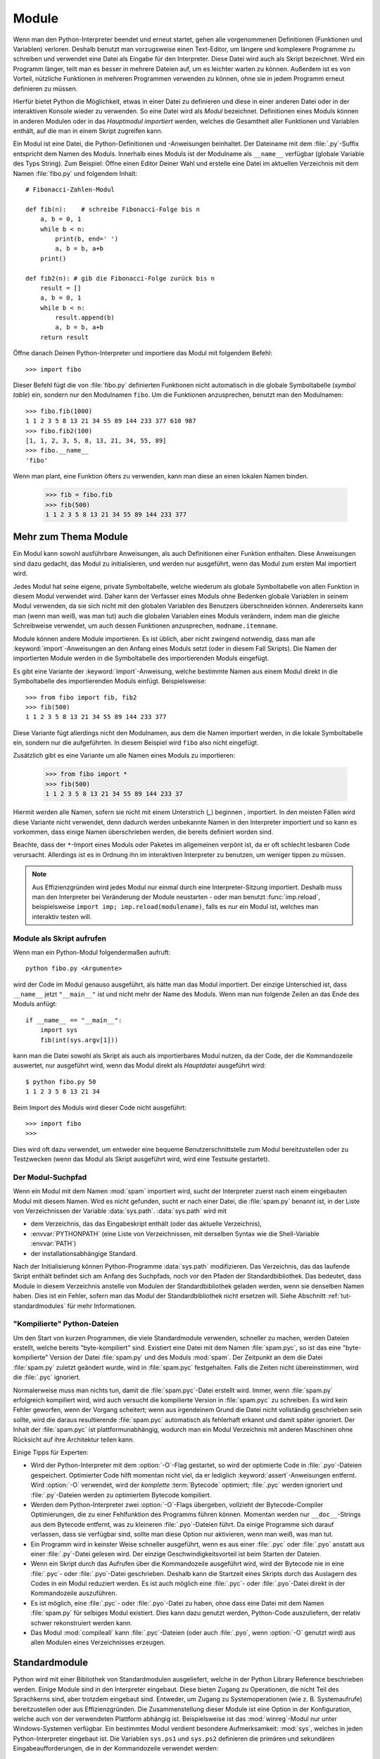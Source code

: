 .. _tut-modules:

******
Module
******

Wenn man den Python-Interpreter beendet und erneut startet, gehen alle
vorgenommenen Definitionen (Funktionen und Variablen) verloren. Deshalb benutzt
man vorzugsweise einen Text-Editor, um längere und komplexere Programme zu
schreiben und verwendet eine Datei als Eingabe für den Interpreter. Diese Datei
wird auch als Skript bezeichnet. Wird ein Programm länger, teilt man es besser
in mehrere Dateien auf, um es leichter warten zu können. Außerdem ist es von
Vorteil, nützliche Funktionen in mehreren Programmen verwenden zu können, ohne
sie in jedem Programm erneut definieren zu müssen.

Hierfür bietet Python die Möglichkeit, etwas in einer Datei zu definieren und
diese in einer anderen Datei oder in der interaktiven Konsole wieder zu
verwenden. So eine Datei wird als *Modul* bezeichnet. Definitionen eines Moduls
können in anderen Modulen oder in das *Hauptmodul* *importiert* werden, welches
die Gesamtheit aller Funktionen und Variablen enthält, auf die man in einem
Skript zugreifen kann.
 
Ein Modul ist eine Datei, die Python-Definitionen und -Anweisungen beinhaltet.
Der Dateiname mit dem :file:`.py`-Suffix entspricht dem Namen des Moduls.
Innerhalb eines Moduls ist der Modulname als ``__name__`` verfügbar (globale
Variable des Typs String). Zum Beispiel: Öffne einen Editor Deiner Wahl und
erstelle eine Datei im aktuellen Verzeichnis mit dem Namen :file:`fibo.py` und
folgendem Inhalt::

	# Fibonacci-Zahlen-Modul

	def fib(n):    # schreibe Fibonacci-Folge bis n
	    a, b = 0, 1
	    while b < n:
	        print(b, end=' ')
	        a, b = b, a+b
	    print()

	def fib2(n): # gib die Fibonacci-Folge zurück bis n
	    result = []
	    a, b = 0, 1
	    while b < n:
	        result.append(b)
	        a, b = b, a+b
	    return result
	
Öffne danach Deinen Python-Interpreter und importiere das Modul mit folgendem
Befehl::

	>>> import fibo
	
Dieser Befehl fügt die von :file:`fibo.py` definierten Funktionen nicht
automatisch in die globale Symboltabelle (*symbol table*) ein, sondern nur den
Modulnamen ``fibo``. Um die Funktionen anzusprechen, benutzt man den
Modulnamen::

	>>> fibo.fib(1000)
	1 1 2 3 5 8 13 21 34 55 89 144 233 377 610 987
	>>> fibo.fib2(100)
	[1, 1, 2, 3, 5, 8, 13, 21, 34, 55, 89]
	>>> fibo.__name__
	'fibo'
	
Wenn man plant, eine Funktion öfters zu verwenden, kann man diese an einen
lokalen Namen binden.

	>>> fib = fibo.fib
	>>> fib(500)
	1 1 2 3 5 8 13 21 34 55 89 144 233 377

.. _tut-moremodules:

Mehr zum Thema Module
=====================

Ein Modul kann sowohl ausführbare Anweisungen, als auch Definitionen einer
Funktion enthalten. Diese Anweisungen sind dazu gedacht, das Modul zu
initialisieren, und werden nur ausgeführt, wenn das Modul zum ersten Mal
importiert wird.

Jedes Modul hat seine eigene, private Symboltabelle, welche wiederum als globale
Symboltabelle von allen Funktion in diesem Modul verwendet wird. Daher kann der
Verfasser eines Moduls ohne Bedenken globale Variablen in seinem Modul
verwenden, da sie sich nicht mit den globalen Variablen des Benutzers
überschneiden können. Andererseits kann man (wenn man weiß, was man tut) auch
die globalen Variablen eines Moduls verändern, indem man die gleiche
Schreibweise verwendet, um auch dessen Funktionen anzusprechen,
``modname.itemname``.

Module können andere Module importieren. Es ist üblich, aber nicht zwingend
notwendig, dass man alle :keyword:`import`-Anweisungen an den Anfang eines
Moduls setzt (oder in diesem Fall Skripts). Die Namen der importierten Module
werden in die Symboltabelle des importierenden Moduls eingefügt.

Es gibt eine Variante der :keyword:`import`-Anweisung, welche bestimmte Namen aus
einem Modul direkt in die Symboltabelle des importierenden Moduls einfügt.
Beispielsweise::

	>>> from fibo import fib, fib2
	>>> fib(500)
	1 1 2 3 5 8 13 21 34 55 89 144 233 377
	
Diese Variante fügt allerdings nicht den Modulnamen, aus dem die Namen
importiert werden, in die lokale Symboltabelle ein, sondern nur die
aufgeführten. In diesem Beispiel wird ``fibo`` also nicht eingefügt.

Zusätzlich gibt es eine Variante um alle Namen eines Moduls zu importieren:

	>>> from fibo import *
	>>> fib(500)
	1 1 2 3 5 8 13 21 34 55 89 144 233 37
	
Hiermit werden alle Namen, sofern sie nicht mit einem Unterstrich (`_`) beginnen
, importiert. In den meisten Fällen wird diese Variante nicht verwendet, denn
dadurch werden unbekannte Namen in den Interpreter importiert und so kann es
vorkommen, dass einige Namen überschrieben werden, die bereits definiert worden
sind.

Beachte, dass der ``*``-Import eines Moduls oder Paketes im allgemeinen verpönt
ist, da er oft schlecht lesbaren Code verursacht. Allerdings ist es in Ordnung
ihn im interaktiven Interpreter zu benutzen, um weniger tippen zu müssen.

.. note::

    Aus Effizienzgründen wird jedes Modul nur einmal durch eine
    Interpreter-Sitzung importiert. Deshalb muss man den Interpreter bei
    Veränderung der Module neustarten - oder man benutzt :func:`imp.reload`,
    beispielsweise ``import imp; imp.reload(modulename)``, falls es nur ein
    Modul ist, welches man interaktiv testen will.
	
.. _tut-modulesasscripts:
	
Module als Skript aufrufen
--------------------------

Wenn man ein Python-Modul folgendermaßen aufruft::

	python fibo.py <Argumente>
	
wird der Code im Modul genauso ausgeführt, als hätte man das Modul importiert.
Der einzige Unterschied ist, dass ``__name__`` jetzt ``"__main__"`` ist und
nicht mehr der Name des Moduls. Wenn man nun folgende Zeilen an das Ende des
Moduls anfügt::

	if __name__ == "__main__":
	    import sys
	    fib(int(sys.argv[1]))
	
kann man die Datei sowohl als Skript als auch als importierbares Modul
nutzen, da der Code, der die Kommandozeile auswertet, nur ausgeführt wird,
wenn das Modul direkt als *Hauptdatei* ausgeführt wird::

	$ python fibo.py 50
	1 1 2 3 5 8 13 21 34
	
Beim Import des Moduls wird dieser Code nicht ausgeführt::

	>>> import fibo
	>>>
	
Dies wird oft dazu verwendet, um entweder eine bequeme Benutzerschnittstelle zum
Modul bereitzustellen oder zu Testzwecken (wenn das Modul als Skript ausgeführt
wird, wird eine Testsuite gestartet).

.. _tut-searchpath:

Der Modul-Suchpfad
------------------

.. index:: triple: module; search; path

Wenn ein Modul mit dem Namen :mod:`spam` importiert wird, sucht der Interpreter
zuerst nach einem eingebauten Modul mit diesem Namen. Wird es nicht gefunden,
sucht er nach einer Datei, die :file:`spam.py` benannt ist, in der Liste von
Verzeichnissen der Variable :data:`sys.path`. :data:`sys.path` wird mit

* dem Verzeichnis, das das Eingabeskript enthält (oder das aktuelle Verzeichnis), 
* :envvar:`PYTHONPATH` (eine Liste von Verzeichnissen, mit derselben Syntax wie
  die Shell-Variable :envvar:`PATH`)
* der installationsabhängige Standard.

Nach der Initialisierung können Python-Programme :data:`sys.path`
modifizieren. Das Verzeichnis, das das laufende Skript enthält befindet sich am
Anfang des Suchpfads, noch vor den Pfaden der Standardbibliothek. Das bedeutet,
dass Module in diesem Verzeichnis anstelle von Modulen der Standardbibliothek
geladen werden, wenn sie denselben Namen haben. Dies ist ein Fehler, sofern man
das Modul der Standardbibliothek nicht ersetzen will. Siehe Abschnitt
:ref:`tut-standardmodules` für mehr Informationen.

"Kompilierte" Python-Dateien
----------------------------

Um den Start von kurzen Programmen, die viele Standardmodule verwenden,
schneller zu machen, werden Dateien erstellt, welche bereits "byte-kompiliert"
sind. Existiert eine Datei mit dem Namen :file:`spam.pyc`, so ist das eine
"byte-kompilierte" Version der Datei :file:`spam.py` und des Moduls :mod:`spam`.
Der Zeitpunkt an dem die Datei :file:`spam.py` zuletzt geändert wurde, wird in
:file:`spam.pyc` festgehalten. Falls die Zeiten nicht übereinstimmen, wird die
:file:`.pyc` ignoriert.

Normalerweise muss man nichts tun, damit die :file:`spam.pyc`-Datei erstellt
wird. Immer, wenn :file:`spam.py` erfolgreich kompiliert wird, wird auch
versucht die kompilierte Version in :file:`spam.pyc` zu schreiben. Es wird kein
Fehler geworfen, wenn der Vorgang scheitert; wenn aus irgendeinem Grund die
Datei nicht vollständig geschrieben sein sollte, wird die daraus resultierende
:file:`spam.pyc` automatisch als fehlerhaft erkannt und damit später ignoriert.
Der Inhalt der :file:`spam.pyc` ist plattformunabhängig, wodurch man ein Modul
Verzeichnis mit anderen Maschinen ohne Rücksicht auf ihre Architektur teilen
kann.

Einige Tipps für Experten:

* Wird der Python-Interpreter mit dem :option:`-O`-Flag gestartet, so
  wird der optimierte Code in :file:`.pyo`-Dateien gespeichert. Optimierter Code
  hilft momentan nicht viel, da er lediglich :keyword:`assert`-Anweisungen
  entfernt. Wird :option:`-O` verwendet, wird der *komplette* :term:`Bytecode`
  optimiert; :file:`.pyc` werden ignoriert und :file:`.py`-Dateien werden zu
  optimiertem Bytecode kompiliert.

* Werden dem Python-Interpreter zwei :option:`-O`-Flags übergeben, vollzieht der
  Bytecode-Compiler Optimierungen, die zu einer Fehlfunktion des Programms
  führen können. Momentan werden nur ``__doc__``-Strings aus dem Bytecode
  entfernt, was zu kleineren :file:`.pyo`-Dateien führt. Da einige Programme
  sich darauf verlassen, dass sie verfügbar sind, sollte man diese Option nur
  aktivieren, wenn man weiß, was man tut.

* Ein Programm wird in keinster Weise schneller ausgeführt, wenn es aus einer
  :file:`.pyc` oder :file:`.pyo` anstatt aus einer :file:`.py`-Datei gelesen
  wird. Der einzige Geschwindigkeitsvorteil ist beim Starten der Dateien.

* Wenn ein Skript durch das Aufrufen über die Kommandozeile ausgeführt wird,
  wird der Bytecode nie in eine :file:`.pyc`- oder :file:`.pyo`-Datei
  geschrieben. Deshalb kann die Startzeit eines Skripts durch das Auslagern des
  Codes in ein Modul reduziert werden. Es ist auch möglich eine :file:`.pyc`-
  oder :file:`.pyo`-Datei direkt in der Kommandozeile auszuführen.

* Es ist möglich, eine :file:`.pyc`- oder :file:`.pyo`-Datei zu haben, ohne dass
  eine Datei mit dem Namen :file:`spam.py` für selbiges Modul existiert.  Dies
  kann dazu genutzt werden, Python-Code auszuliefern, der relativ schwer
  rekonstruiert werden kann.

* Das Modul :mod:`compileall` kann :file:`.pyc`-Dateien (oder auch :file:`.pyo`,
  wenn :option:`-O` genutzt wird) aus allen Modulen eines Verzeichnisses
  erzeugen.

.. _tut-standardmodules:

Standardmodule
==============

.. index:: module: sys

Python wird mit einer Bibliothek von Standardmodulen ausgeliefert, welche in der
Python Library Reference beschrieben werden. Einige Module sind in den
Interpreter eingebaut. Diese bieten Zugang zu Operationen, die nicht Teil des
Sprachkerns sind, aber trotzdem eingebaut sind. Entweder, um Zugang zu
Systemoperationen (wie z. B. Systemaufrufe) bereitzustellen oder aus
Effizienzgründen. Die Zusammenstellung dieser Module ist eine Option in der
Konfiguration, welche auch von der verwendeten Plattform abhängig ist.
Beispielsweise ist das :mod:`winreg`-Modul nur unter Windows-Systemen verfügbar.
Ein bestimmtes Modul verdient besondere Aufmerksamkeit: :mod:`sys`, welches in
jeden Python-Interpreter eingebaut ist. Die Variablen ``sys.ps1`` und
``sys.ps2`` definieren die primären und sekundären Eingabeaufforderungen, die in
der Kommandozeile verwendet werden::

	>>> import sys
	>>> sys.ps1
	'>>> '
	>>> sys.ps2
	'... '
	>>> sys.ps1 = 'C> '
	C> print('Yuck!')
	Yuck!
	C>
	
Diese beiden Variablen werden nur definiert, wenn der Interpreter im
interaktiven Modus ist.

Die Variable ``sys.path`` ist eine Liste von Zeichenketten, die den Suchpfad des
Interpreters vorgibt. Sie ist mit einem Standardpfad voreingestellt, der aus der
Umgebungsvariable :envvar:`PYTHONPATH` entnommen wird oder aus einem eingebauten
Standardwert, falls :envvar:`PYTHONPATH` nicht gesetzt ist. Man kann diese
Variable mit normalen Listenoperationen verändern::

	>>> import sys
	>>> sys.path.append('/ufs/guido/lib/python')
	
.. _tut-dir:

Die :func:`dir`-Funktion
========================

Die eingebaute Funktion :func:`dir` wird benutzt, um herauszufinden, welche
Namen in einem Modul definiert sind. Es wird eine sortierte Liste von Strings
zurückgegeben::

	>>> import fibo, sys
	>>> dir(fibo)
	['__name__', 'fib', 'fib2']
	>>> dir(sys)
    ['__displayhook__', '__doc__', '__excepthook__', '__name__', '__stderr__',
    '__stdin__', '__stdout__', '_getframe', 'api_version', 'argv',
    'builtin_module_names', 'byteorder', 'callstats', 'copyright',
    'displayhook', 'exc_info', 'excepthook', 'exec_prefix', 'executable',
    'exit', 'getdefaultencoding', 'getdlopenflags', 'getrecursionlimit',
    'getrefcount', 'hexversion', 'maxint', 'maxunicode', 'meta_path', 'modules',
    'path', 'path_hooks', 'path_importer_cache', 'platform', 'prefix', 'ps1',
    'ps2', 'setcheckinterval', 'setdlopenflags', 'setprofile',
    'setrecursionlimit', 'settrace', 'stderr', 'stdin', 'stdout', 'version',
    'version_info', 'warnoptions']
	
Wenn man keine Parameter übergibt, liefert :func:`dir` eine Liste der aktuell
definierten Namen::

	>>> a = [1, 2, 3, 4, 5]
	>>> import fibo
	>>> fib = fibo.fib
	>>> dir()
    ['__builtins__', '__doc__', '__file__', '__name__', 'a', 'fib', 'fibo',
    'sys']
	
Zu Beachten ist, dass alle Typen von Namen ausgegeben werden: Variablen, Module,
Funktionen, etc.

.. index:: module: builtins

:func:`dir` listet allerdings nicht die Namen der eingebauten Funktionen und
Variablen auf. Falls man diese auflisten will, muss man das Standardmodul
:mod:`builtins` verwenden::

	>>> import builtins
    >>> dir(builtins)
    ['ArithmeticError', 'AssertionError', 'AttributeError', 'BaseException',
    'BufferError', 'BytesWarning', 'DeprecationWarning', 'EOFError', 'Ellipsis',
    'EnvironmentError', 'Exception', 'False', 'FloatingPointError',
    'FutureWarning', 'GeneratorExit', 'IOError', 'ImportError', 'ImportWarning',
    'IndentationError', 'IndexError', 'KeyError', 'KeyboardInterrupt',
    'LookupError', 'MemoryError', 'NameError', 'None', 'NotImplemented',
    'NotImplementedError', 'OSError', 'OverflowError',
    'PendingDeprecationWarning', 'ReferenceError', 'RuntimeError',
    'RuntimeWarning', 'StopIteration', 'SyntaxError', 'SyntaxWarning',
    'SystemError', 'SystemExit', 'TabError', 'True', 'TypeError',
    'UnboundLocalError', 'UnicodeDecodeError', 'UnicodeEncodeError',
    'UnicodeError', 'UnicodeTranslateError', 'UnicodeWarning', 'UserWarning',
    'ValueError', 'Warning', 'ZeroDivisionError', '__build_class__',
    '__debug__', '__doc__', '__import__', '__name__', '__package__', 'abs',
    'all', 'any', 'ascii', 'bin', 'bool', 'bytearray', 'bytes', 'chr',
    'classmethod', 'compile', 'complex', 'copyright', 'credits', 'delattr',
    'dict', 'dir', 'divmod', 'enumerate', 'eval', 'exec', 'exit', 'filter',
    'float', 'format', 'frozenset', 'getattr', 'globals', 'hasattr', 'hash',
    'help', 'hex', 'id', 'input', 'int', 'isinstance', 'issubclass', 'iter',
    'len', 'license', 'list', 'locals', 'map', 'max', 'memoryview', 'min',
    'next', 'object', 'oct', 'open', 'ord', 'pow', 'print', 'property', 'quit',
    'range', 'repr', 'reversed', 'round', 'set', 'setattr', 'slice', 'sorted',
    'staticmethod', 'str', 'sum', 'super', 'tuple', 'type', 'vars', 'zip']
    
.. _tut-packages:

Pakete
======

Pakete werden dazu verwendet, den Modul-Namensraum von Python zu strukturieren,
indem man Modulnamen durch Punkte trennt. Zum Beispiel verweist :mod:`A.B` auf
ein Untermodul ``B`` im Paket ``A``. Genauso wie die Verwendung von Modulen den
Autor von Modulen davor bewahrt, sich Sorgen um andere globale Variablennamen zu
machen, so bewahrt die Verwendung von Modulen, die durch mehrere Punkte getrennt
sind, den Autor davor, sich Sorgen um andere Modulnamen machen zu müssen.

Angenommen man will eine Sammlung von Modulen (ein "Paket") erstellen, um
Audiodateien und -daten einheitlich zu bearbeiten. Es gibt unzählige
verschiedene Audioformate (gewöhnlicherweise erkennt man diese an Ihrer
Dateiendung, z.B. :file:`.wav`, :file:`.aiff`, :file:`.au`), sodass man eine
ständig wachsende Sammlung von Modulen erstellen und warten muss. Außerdem will
man auch verschiedene Arbeiten an den Audiodaten verrichten (wie zum Beispiel
Mixen, Echo hinzufügen, etc.), also wird man immer wieder Module schreiben, die
diese Arbeiten ausführen. Hier eine mögliche Struktur für so ein Paket
(ausgedrückt in der Form eines hierarchischen Dateisystems)::

	sound/                             Top-level package
	         __init__.py               Initialize the sound package
	         formats/                  Subpackage for file format conversions
	                 __init__.py
	                 wavread.py
	                 wavwrite.py
	                 aiffread.py
	                 aiffwrite.py
	                 auread.py
	                 auwrite.py
	                 ...
	         effects/                  Subpackage for sound effects
	                 __init__.py
	                 echo.py
	                 surround.py
	                 reverse.py
	                 ...
	         filters/                  Subpackage for filters
	                 __init__.py
	                 equalizer.py
	                 vocoder.py
	                 karaoke.py
	                 ...
	
Wenn man das Paket importiert, sucht Python durch die Verzeichnisse im
``sys.path``, um nach dem Paket in einem Unterverzeichnis zu suchen.

Die :file:`__init__.py`-Datei wird benötigt, damit Python das Verzeichnis als
Paket behandelt. Dies hat den Grund, dass Verzeichnisse mit einem normalen
Namen, wie z.B. ``string``, nicht unbeabsichtigt Module verstecken, die weiter
hinten im Suchpfad erscheinen. Im einfachsten Fall ist :file:`__init__.py` eine
leere Datei, sie kann allerdings auch Initialisierungscode für das Paket
enthalten oder die ``__all__``-Variable setzen, welche später genauer
beschrieben wird.

Benutzer eines Pakets können individuelle Module aus dem Paket importieren::

	import sound.effects.echo

Dieser Vorgang lädt das Untermodul :mod:`sound.effects.echo`. Es muss mit seinem
kompletten Namen referenziert werden::

	sound.effects.echo.echofilter(input, output, delay=0.7, atten=4)
	
Eine alternative Methode, um dieses Untermodul zu importieren::

	from sound.effects import echo
	
Diese Variante lädt auch das Untermodul :mod:`echo`, macht es aber ohne seinen
Paket-Präfix verfügbar. Man verwendet es folgendermaßen::

	echo.echofilter(input, output, delay=0.7, atten=4)
	
Eine weitere Möglichkeit ist, die beschriebene Funktion oder Variable direkt zu
importieren::

	from sound.effects.echo import echofilter
	
Genau wie in den anderen Beispielen, lädt dies das Untermodul :mod:`echo`. In
diesem Fall wird aber die :func:`echofilter` Funktion direkt verfügbar gemacht::

	echofilter(input, output, delay=0.7, atten=4)
	
Wenn man ``from package import item`` verwendet, kann das ``item`` entweder ein
Untermodul und -paket sein oder ein Name, der in diesem Paket definiert ist (z.
B. eine Funktion, eine Klasse oder Variable). Die ``import``-Anweisung überprüft
zuerst, ob das ``item`` in diesem Paket definiert ist; falls nicht, wird von
einem Modul ausgegangen und versucht es zu laden. Wenn nichts gefunden wird,
wird eine :exc:`ImportError`-Ausnahme geworfen.

Im Gegensatz dazu, muss bei Verwendung von ``import item.subitem.subsubitem``
jedes ``item`` ein Paket sein; das letzte ``item`` kann ein Modul oder ein Paket
sein, aber es darf keine Klasse, Funktion oder Variable im darüber geordneten
``item`` sein.


.. _tut-pkg-import-start:

\* aus einem Paket importieren
------------------------------

.. index:: single: __all__

Was passiert nun, wenn der Benutzer ``from sound.effects import *`` schreibt?
Idealerweise würde man hoffen, dass dies irgendwie an das Dateisystem
weitergereicht wird und alle Untermodule, die es im Paket gibt, findet und sie
alle importiert. Das könnte sehr lange dauern und Untermodule zu importieren
könnte Nebeneffekte hervorrufen, die nur dann auftreten sollten, wenn das
Untermodul explizit importiert wird.

Die einzige Lösung ist, dass der Autor des Paketes einen expliziten Index des
Paketes bereitstellt. Die :keyword:`import`-Anweisung folgt folgender
Konvention: Definiert die Datei :file:`__init__.py` des Paketes eine Liste
namens ``__all__``, wird diese als Liste der Modulnamen behandelt, die bei
``from package import *`` importiert werden sollen. Es ist Aufgabe des
Paketautoren diese Liste aktuell zu halten, wenn er eine neue Version des
Paketes veröffentlicht. Paketautoren können sich auch entscheiden es nicht zu
unterstützen, wenn sie einen \*-Import ihres Paketes für nutzlos halten. Zum
Beispiel könnte die Datei :file:`sound/effects/__init__.py` folgenden Code
enthalten::

    __all__ = ["echo", "surround", "reverse"]

Dies würde bedeuten, dass ``from sound.effects import *`` die drei genannten
Untermodule des :mod:`sound` Paketes importiert.

Ist ``__all__`` nicht definiert, importiert die Anweisung ``from sound.effects
import *`` *nicht* alle Untermodule des Paketes :mod:`sound.effects` in den
aktuellen Namensraum; es stellt nur sicher, dass das Paket :mod:`sound.effects`
importiert wurde (möglicherweise führt es jeglichen Initialisierungscode in
:file:`__init__.py` aus) und importiert dann alle Namen, die im Paket definiert
wurden. Inklusive der Namen, die in :file:`__init__.py` definiert werden (und
Untermodule die explizit geladen werden). Es bindet auch jegliche Untermodule
des Paketes ein, die durch vorherige :keyword:`import`-Anweisungen explizit
geladen wurden. Schau Dir mal diesen Code an::

    import sound.effects.echo
    import sound.effects.surround
    from sound.effects import *

Hier werden die Module :mod:`echo` und :mod:`surround` in den aktuellen
Namensraum importiert, da sie im Paket :mod:`sound.effects` definiert sind, wenn
die Anweisung ``from ... import`` ausgeführt wird. (Das funktioniert auch wenn
``__all__`` definiert ist.)

Auch wenn manche Module so entworfen wurden, nur Namen, die einem bestimmten
Namensschema folgen, bei einem ``import *`` zu exportieren, wird es dennoch als
schlechte Praxis betrachtet.

Aber bedenke, dass an der Benutzung von ``from Package import
specific_submodule`` nichts falsch ist! In der Tat ist es die empfohlene
Schreibweise, es sei denn das importierende Modul benutzt gleichnamige
Untermodule von anderen Paketen.

Referenzen innerhalb des Paketes
--------------------------------

Werden Pakete in Unterpakete strukturiert (wie das :mod:`sound`-Paket im
Beispiel), kann man absolute Importe benutzen um Untermodule der
Geschwisterpakete zu referenzieren. Wenn das Modul :mod:`sound.filters.vocoder`
beispielsweise das Modul :mod:`echo` im Paket :mod:`sound.effects` benutzen
muss, kann es ``from sound.effects import echo`` nutzen.

Man kann auch relative Importe in der ``from module import name``-Form der
:keyword:`import`-Anweisung nutzen. Diese Importe nutzen führende Punkte, um das
aktuelle und die Elternpakete, die im relativen Import beteiligt sind,
anzugeben. Aus dem :mod:`surround`-Modul heraus, könnte man beispielsweise
folgendes nutzen::

    from . import echo
    from .. import formats
    from ..filters import equalizer

Beachte, dass relative Importe auf dem Namen des aktuellen Moduls basieren. Da
der Name des Hauptmoduls immer ``"__main__"`` ist, müssen Module, die als
Hauptmodul einer Python-Anwendung gedacht sind, immer absolute Importe nutzen.


Pakete in mehreren Verzeichnissen
---------------------------------

Pakete unterstützen ein weiteres besonderes Attribut: :attr:`__path__`.  Es wird
als Liste initialisiert, die den Namen des Verzeichnisses mit der
:file:`__init__.py` des Pakets enthält. Dies geschieht, bevor der Code in dieser
Datei ausgeführt wird. Diese Variable kann verändert werden und eine Änderung
beeinflusst zukünftige Suchen nach Modulen und Unterpaketen, die im Paket
enthalten sind.

Auch wenn dieses Feature nicht oft gebraucht wird, kann sie benutzt werden um
die Menge der Module, die in einem Paket gefunden werden, zu erweitern.

.. rubric:: Fußnoten

.. [#] Eigentlich sind Funktionsdefinitionen auch 'Anweisungen', die
   'ausgeführt' werden; die Ausführung einer Funktionsdefinition auf Modulebene
   fügt den Funktionsnamen in die globale Symboltabelle des Moduls ein.
